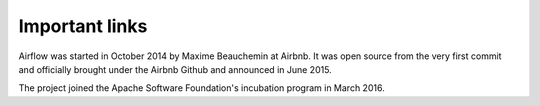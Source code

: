 Important links
===============

Airflow was started in October 2014 by Maxime Beauchemin at Airbnb.
It was open source from the very first commit and officially brought under
the Airbnb Github and announced in June 2015.

The project joined the Apache Software Foundation's incubation program in March 2016.